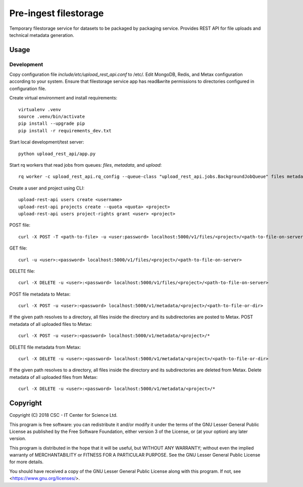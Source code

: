 Pre-ingest filestorage
======================
Temporary filestorage service for datasets to be packaged by packaging service. Provides REST API for file uploads and technical metadata generation.

Usage
-----
Development
^^^^^^^^^^^
Copy configuration file `include/etc/upload_rest_api.conf` to /etc/. Edit
MongoDB, Redis, and Metax configuration according to your system. Ensure that
filestorage service app has read&write permissions to directories configured in
configuration file.

Create virtual environment and install requirements::

    virtualenv .venv
    source .venv/bin/activate
    pip install --upgrade pip
    pip install -r requirements_dev.txt

Start local development/test server::

    python upload_rest_api/app.py

Start rq workers that read jobs from queues: `files`, `metadata`, and `upload`::

    rq worker -c upload_rest_api.rq_config --queue-class "upload_rest_api.jobs.BackgroundJobQueue" files metadata upload

Create a user and project using CLI::

    upload-rest-api users create <username>
    upload-rest-api projects create --quota <quota> <project>
    upload-rest-api users project-rights grant <user> <project>

POST file::

    curl -X POST -T <path-to-file> -u <user:password> localhost:5000/v1/files/<project>/<path-to-file-on-server>

GET file::

    curl -u <user>:<password> localhost:5000/v1/files/<project>/<path-to-file-on-server>

DELETE file::

    curl -X DELETE -u <user>:<password> localhost:5000/v1/files/<project>/<path-to-file-on-server>

POST file metadata to Metax::

    curl -X POST -u <user>:<password> localhost:5000/v1/metadata/<project>/<path-to-file-or-dir>

If the given path resolves to a directory, all files inside the directory and its
subdirectories are posted to Metax. POST metadata of all uploaded files to Metax::

    curl -X POST -u <user>:<password> localhost:5000/v1/metadata/<project>/*

DELETE file metadata from Metax::

    curl -X DELETE -u <user>:<password> localhost:5000/v1/metadata/<project>/<path-to-file-or-dir>

If the given path resolves to a directory, all files inside the directory and its
subdirectories are deleted from Metax. Delete metadata of all uploaded files from Metax::

    curl -X DELETE -u <user>:<password> localhost:5000/v1/metadata/<project>/*

Copyright
---------
Copyright (C) 2018 CSC - IT Center for Science Ltd.

This program is free software: you can redistribute it and/or modify it under the terms
of the GNU Lesser General Public License as published by the Free Software Foundation, either
version 3 of the License, or (at your option) any later version.

This program is distributed in the hope that it will be useful, but WITHOUT ANY WARRANTY;
without even the implied warranty of MERCHANTABILITY or FITNESS FOR A PARTICULAR PURPOSE.
See the GNU Lesser General Public License for more details.

You should have received a copy of the GNU Lesser General Public License along with
this program.  If not, see <https://www.gnu.org/licenses/>.
